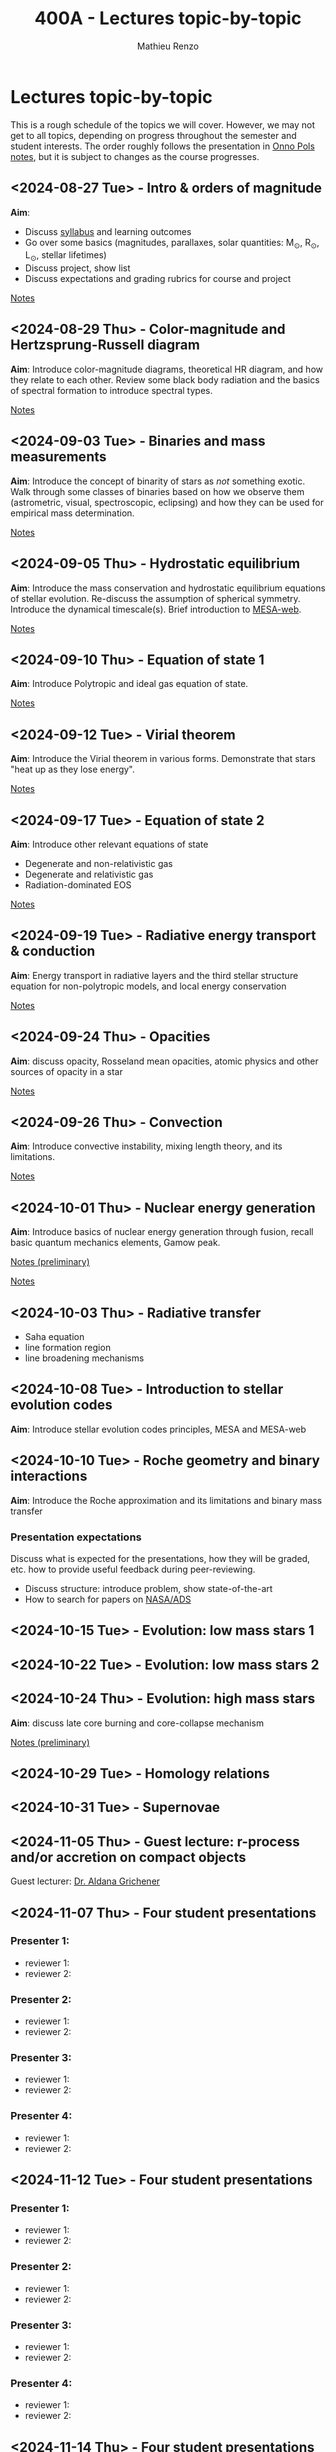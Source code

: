 #+Title: 400A - Lectures topic-by-topic
#+author: Mathieu Renzo
#+email: mrenzo@arizona.edu
#+options: title:nil

* Lectures topic-by-topic
This is a rough schedule of the topics we will cover. However, we may
not get to all topics, depending on progress throughout the semester
and student interests. The order roughly follows the presentation in
[[https://www.astro.ru.nl/~onnop/][Onno Pols notes]], but it is subject to changes as the course progresses.

** <2024-08-27 Tue> - Intro & orders of magnitude
*Aim*:
 - Discuss [[./syllabus.org][syllabus]] and learning outcomes
 - Go over some basics (magnitudes, parallaxes, solar quantities: M_{\odot}, R_{\odot}, L_{\odot}, stellar lifetimes)
 - Discuss project, show list
 - Discuss expectations and grading rubrics for course and project

[[./notes-lecture-Intro.org][Notes]]

** <2024-08-29 Thu> - Color-magnitude and Hertzsprung-Russell diagram
*Aim*: Introduce color-magnitude diagrams, theoretical HR diagram, and
how they relate to each other. Review some black body radiation and
the basics of spectral formation to introduce spectral types.

[[./notes-lecture-CMD-HRD.org][Notes]]

** <2024-09-03 Tue> - Binaries and mass measurements
*Aim*: Introduce the concept of binarity of stars as /not/ something
exotic. Walk through some classes of binaries based on how we observe them
(astrometric, visual, spectroscopic, eclipsing) and how they can be
used for empirical mass determination.

[[./notes-lecture-BIN.org][Notes]]

** <2024-09-05 Thu> - Hydrostatic equilibrium
*Aim*: Introduce the mass conservation and hydrostatic equilibrium
equations of stellar evolution. Re-discuss the assumption of spherical
symmetry. Introduce the dynamical timescale(s). Brief introduction to
[[http://user.astro.wisc.edu/~townsend/static.php?ref=mesa-web-submit][MESA-web]].

[[./notes-lecture-HSE.org][Notes]]

** <2024-09-10 Thu> - Equation of state 1
*Aim*: Introduce Polytropic and ideal gas equation of state.

[[./notes-lecture-EOS1.org][Notes]]

** <2024-09-12 Tue> - Virial theorem
*Aim*: Introduce the Virial theorem in various forms. Demonstrate that
stars "heat up as they lose energy".

[[./notes-lecture-VirTheo.org][Notes]]

** <2024-09-17 Tue> - Equation of state 2
*Aim*: Introduce other relevant equations of state
- Degenerate and non-relativistic gas
- Degenerate and relativistic gas
- Radiation-dominated EOS

[[./notes-lecture-EOS2.org][Notes]]

** <2024-09-19 Tue> - Radiative energy transport & conduction
*Aim*: Energy transport in radiative layers and the third stellar
structure equation for non-polytropic models, and local energy
conservation

[[./notes-lecture-ETransport.org][Notes]]

** <2024-09-24 Thu> - Opacities
*Aim*: discuss opacity, Rosseland mean opacities, atomic physics and other
sources of opacity in a star

[[./notes-lecture-kappa.org][Notes]]

** <2024-09-26 Thu> - Convection
*Aim*: Introduce convective instability, mixing length theory, and its
limitations.

[[./notes-lecture-convection.org][Notes]]

** <2024-10-01 Thu> - Nuclear energy generation
*Aim*: Introduce basics of nuclear energy generation through fusion,
recall basic quantum mechanics elements, Gamow peak.

[[https://www.as.arizona.edu/~mrenzo/materials/nuclear_reaction_rates.pdf][Notes (preliminary)]]

[[./notes-lecture-nuclear-burning.org][Notes]]

** <2024-10-03 Thu> - Radiative transfer
- Saha equation
- line formation region
- line broadening mechanisms

** <2024-10-08 Tue> - Introduction to stellar evolution codes
*Aim*: Introduce stellar evolution codes principles, MESA and MESA-web

** <2024-10-10 Tue> - Roche geometry and binary interactions
*Aim*: Introduce the Roche approximation and its limitations and binary
 mass transfer

*** Presentation expectations
Discuss what is expected for the presentations, how they will be
graded, etc. how to provide useful feedback during peer-reviewing.

 - Discuss structure: introduce problem, show state-of-the-art
 - How to search for papers on [[https://ui.adsabs.harvard.edu/classic-form][NASA/ADS]]
** <2024-10-15 Tue> - Evolution: low mass stars 1

** <2024-10-22 Tue> - Evolution: low mass stars 2

** <2024-10-24 Thu> - Evolution: high mass stars
*Aim*: discuss late core burning and core-collapse mechanism

[[https://www.as.arizona.edu/~mrenzo/materials/cores_of_massive_stars.pdf][Notes (preliminary)]]

** <2024-10-29 Tue> - Homology relations
** <2024-10-31 Tue> - Supernovae

** <2024-11-05 Thu> - *Guest lecture*: r-process and/or accretion on compact objects
Guest lecturer: [[https://sites.google.com/view/aldanagrichener][Dr. Aldana Grichener]]

** <2024-11-07 Thu> - Four student presentations
*** Presenter 1:
- reviewer 1:
- reviewer 2:
*** Presenter 2:
- reviewer 1:
- reviewer 2:
*** Presenter 3:
- reviewer 1:
- reviewer 2:
*** Presenter 4:
- reviewer 1:
- reviewer 2:
** <2024-11-12 Tue> - Four student presentations

*** Presenter 1:
- reviewer 1:
- reviewer 2:
*** Presenter 2:
- reviewer 1:
- reviewer 2:
*** Presenter 3:
- reviewer 1:
- reviewer 2:
*** Presenter 4:
- reviewer 1:
- reviewer 2:

** <2024-11-14 Thu> - Four student presentations

*** Presenter 1:
- reviewer 1:
- reviewer 2:
*** Presenter 2:
- reviewer 1:
- reviewer 2:
*** Presenter 3:
- reviewer 1:
- reviewer 2:
*** Presenter 4:
- reviewer 1:
- reviewer 2:

** <2024-11-19 Tue> - Four student presentations

*** Presenter 1:
- reviewer 1:
- reviewer 2:
*** Presenter 2:
- reviewer 1:
- reviewer 2:
*** Presenter 3:
- reviewer 1:
- reviewer 2:
*** Presenter 4:
- reviewer 1:
- reviewer 2:
** <2024-11-21 Thu> - Four student presentations

*** Presenter 1:
- reviewer 1:
- reviewer 2:
*** Presenter 2:
- reviewer 1:
- reviewer 2:
*** Presenter 3:
- reviewer 1:
- reviewer 2:
*** Presenter 4:
- reviewer 1:
- reviewer 2:

** <2024-11-26 Tue> - Four student presentations

*** Presenter 1:
- reviewer 1:
- reviewer 2:
*** Presenter 2:
- reviewer 1:
- reviewer 2:
*** Presenter 3:
- reviewer 1:
- reviewer 2:
*** Presenter 4:
- reviewer 1:
- reviewer 2:

** <2024-12-03 Thu> - Four student presentations

*** Presenter 1:
- reviewer 1:
- reviewer 2:
*** Presenter 2:
- reviewer 1:
- reviewer 2:
*** Presenter 3:
- reviewer 1:
- reviewer 2:
*** Presenter 4:
- reviewer 1:
- reviewer 2:
** <2024-12-05 Tue> - Four student presentations

*** Presenter 1:
- reviewer 1:
- reviewer 2:
*** Presenter 2:
- reviewer 1:
- reviewer 2:
*** Presenter 3:
- reviewer 1:
- reviewer 2:
*** Presenter 4:
- reviewer 1:
- reviewer 2:
** <2024-12-10 Thu> - One student presentation
 Extra time can be used as backup

*** Presenter 1:
- reviewer 1:
- reviewer 2:
